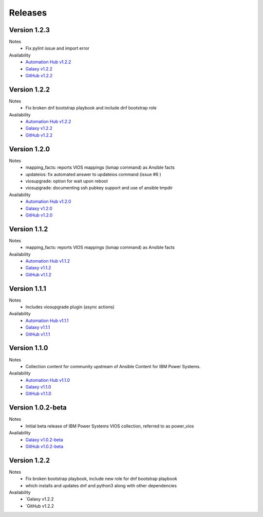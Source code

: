 .. ...........................................................................
.. © Copyright IBM Corporation 2020                                          .
.. ...........................................................................

Releases
========

Version 1.2.3
-------------
Notes
  * Fix pylint issue and import error

Availability
  * `Automation Hub v1.2.2`_
  * `Galaxy v1.2.2`_
  * `GitHub v1.2.2`_

.. _Automation Hub v1.2.2:
   https://cloud.redhat.com/ansible/automation-hub/ibm/power_vios

.. _Galaxy v1.2.2:
   https://galaxy.ansible.com/download/ibm-power_vios-1.2.2.tar.gz

.. _GitHub v1.2.2:
   https://github.com/IBM/ansible-power-vios/releases/download/v1.2.2/ibm-power_vios-1.2.2.tar.gz

Version 1.2.2
-------------
Notes
  * Fix broken dnf bootstrap playbook and include dnf bootstrap role

Availability
  * `Automation Hub v1.2.2`_
  * `Galaxy v1.2.2`_
  * `GitHub v1.2.2`_

.. _Automation Hub v1.2.2:
   https://cloud.redhat.com/ansible/automation-hub/ibm/power_vios

.. _Galaxy v1.2.2:
   https://galaxy.ansible.com/download/ibm-power_vios-1.2.2.tar.gz

.. _GitHub v1.2.2:
   https://github.com/IBM/ansible-power-vios/releases/download/v1.2.2/ibm-power_vios-1.2.2.tar.gz

Version 1.2.0
--------------
Notes
  * mapping_facts: reports VIOS mappings (lsmap command) as Ansible facts
  * updateios: fix automated answer to updateios command (issue #6 )
  * viosupgrade: option for wait upon reboot
  * viosupgrade: documenting ssh pubkey support and use of ansible tmpdir

Availability
  * `Automation Hub v1.2.0`_
  * `Galaxy v1.2.0`_
  * `GitHub v1.2.0`_

.. _Automation Hub v1.2.0:
   https://cloud.redhat.com/ansible/automation-hub/ibm/power_vios

.. _Galaxy v1.2.0:
   https://galaxy.ansible.com/download/ibm-power_vios-1.2.0.tar.gz

.. _GitHub v1.2.0:
   https://github.com/IBM/ansible-power-vios/releases/download/v1.2.0/ibm-power_vios-1.2.0.tar.gz

Version 1.1.2
--------------
Notes
  * mapping_facts: reports VIOS mappings (lsmap command) as Ansible facts

Availability
  * `Automation Hub v1.1.2`_
  * `Galaxy v1.1.2`_
  * `GitHub v1.1.2`_

.. _Automation Hub v1.1.2:
   https://cloud.redhat.com/ansible/automation-hub/ibm/power_vios

.. _Galaxy v1.1.2:
   https://galaxy.ansible.com/download/ibm-power_vios-1.1.2.tar.gz

.. _GitHub v1.1.2:
   https://github.com/IBM/ansible-power-vios/releases/download/v1.1.2/ibm-power_vios-1.1.2.tar.gz

Version 1.1.1
--------------
Notes
  * Includes viosupgrade plugin (async actions)

Availability
  * `Automation Hub v1.1.1`_
  * `Galaxy v1.1.1`_
  * `GitHub v1.1.1`_

.. _Automation Hub v1.1.1:
   https://cloud.redhat.com/ansible/automation-hub/ibm/power_vios

.. _Galaxy v1.1.1:
   https://galaxy.ansible.com/download/ibm-power_vios-1.1.1.tar.gz

.. _GitHub v1.1.1:
   https://github.com/IBM/ansible-power-vios/releases/download/v1.1.0/ibm-power_vios-1.1.1.tar.gz

Version 1.1.0
------------------
Notes
  * Collection content for community upstream of Ansible Content for IBM Power Systems.

Availability
  * `Automation Hub v1.1.0`_
  * `Galaxy v1.1.0`_
  * `GitHub v1.1.0`_

.. _Automation Hub v1.1.0:
   https://cloud.redhat.com/ansible/automation-hub/ibm/power_vios

.. _Galaxy v1.1.0:
   https://galaxy.ansible.com/download/ibm-power_vios-1.1.0.tar.gz

.. _GitHub v1.1.0:
   https://github.com/IBM/ansible-power-vios/releases/download/v1.1.0/ibm-power_vios-1.1.0.tar.gz

Version 1.0.2-beta
------------------
Notes
  * Initial beta release of IBM Power Systems VIOS collection, referred to as power_vios

Availability
  * `Galaxy v1.0.2-beta`_
  * `GitHub v1.0.2-beta`_

.. _Galaxy v1.0.2-beta:
   https://galaxy.ansible.com/download/ibm-power_vios-1.0.2-beta.tar.gz

.. _GitHub v1.0.2-beta:
   https://github.com/IBM/ansible-power-vios/releases/download/v1.0.2/ibm-power_vios-1.0.2-beta.tar.gz

Version 1.2.2
-------------
Notes
  * Fix broken bootstrap playbook, include new role for dnf bootstrap playbook
  * which installs and updates dnf and python3 along with other dependencies

Availability
  * `Galaxy v1.2.2
  * `GitHub v1.2.2

.. _Galaxy v1.2.2:
   https://galaxy.ansible.com/download/ibm-power_vios-1.2.2.tar.gz

.. _GitHub v1.2.2
   https://github.com/IBM/ansible-power-vios/releases/download/v1.2.2/ibm-power_vios-1.2.2.tar.gz

